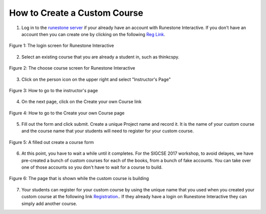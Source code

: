 How to Create a Custom Course
-------------------------------------

1. Log in to the `runestone server <https://runestone.academy>`_ if your already have an account with Runestone Interactive.  If you don't have an account then you can create one by clicking on the following `Reg Link <https://runestone.academy/runestone/default/user/register>`_.

.. figure:: Figures/login.JPG
    :width: 600px
    :align: center
    :alt: shows the login screen
    :figclass: align-center

    Figure 1: The login screen for Runestone Interactive

2. Select an existing course that you are already a student in, such as thinkcspy.

.. figure:: Figures/chooseCourse.png
    :width: 800px
    :align: center
    :alt: shows the login screen
    :figclass: align-center

    Figure 2: The choose course screen for Runestone Interactive

3. Click on the person icon on the upper right and select "Instructor's Page"

.. figure:: Figures/GoToInstructor.png
    :width: 800px
    :align: center
    :alt: Clicking on the instructor's page
    :figclass: align-center

    Figure 3: How to go to the instructor's page

4. On the next page, click on the Create your own Course link

.. figure:: Figures/dashboardCreateCourse.png
    :width: 800px
    :align: center
    :alt: Going to the Create your own Course page
    :figclass: align-center

    Figure 4: How to go to the Create your own Course page

5. Fill out the form and click submit. Create a unique Project name and record it. It is the name of your custom course and the course name that your students will need to register for your custom course.

.. figure:: Figures/customCourseForm.png
    :width: 800px
    :align: center
    :alt: A filled out create a course form
    :figclass: align-center

    Figure 5: A filled out create a course form

6. At this point, you have to wait a while until it completes. For the SIGCSE 2017 workshop, to avoid delayes, we have pre-created a bunch of custom courses for each of the books, from a bunch of fake accounts. You can take over one of those accounts so you don't have to wait for a course to build.

.. figure:: Figures/waitForBuild.JPG
    :width: 800px
    :align: center
    :alt: The screen that shows that the custom course is building
    :figclass: align-center

    Figure 6: The page that is shown while the custom course is building
    
7.  Your students can register for your custom course by using the unique name that you used when you created your custom course at the following link `Registration <https://runestone.academy/runestone/default/user/register>`_..  If they already have a login on Runestone Interactive they can simply add another course.

